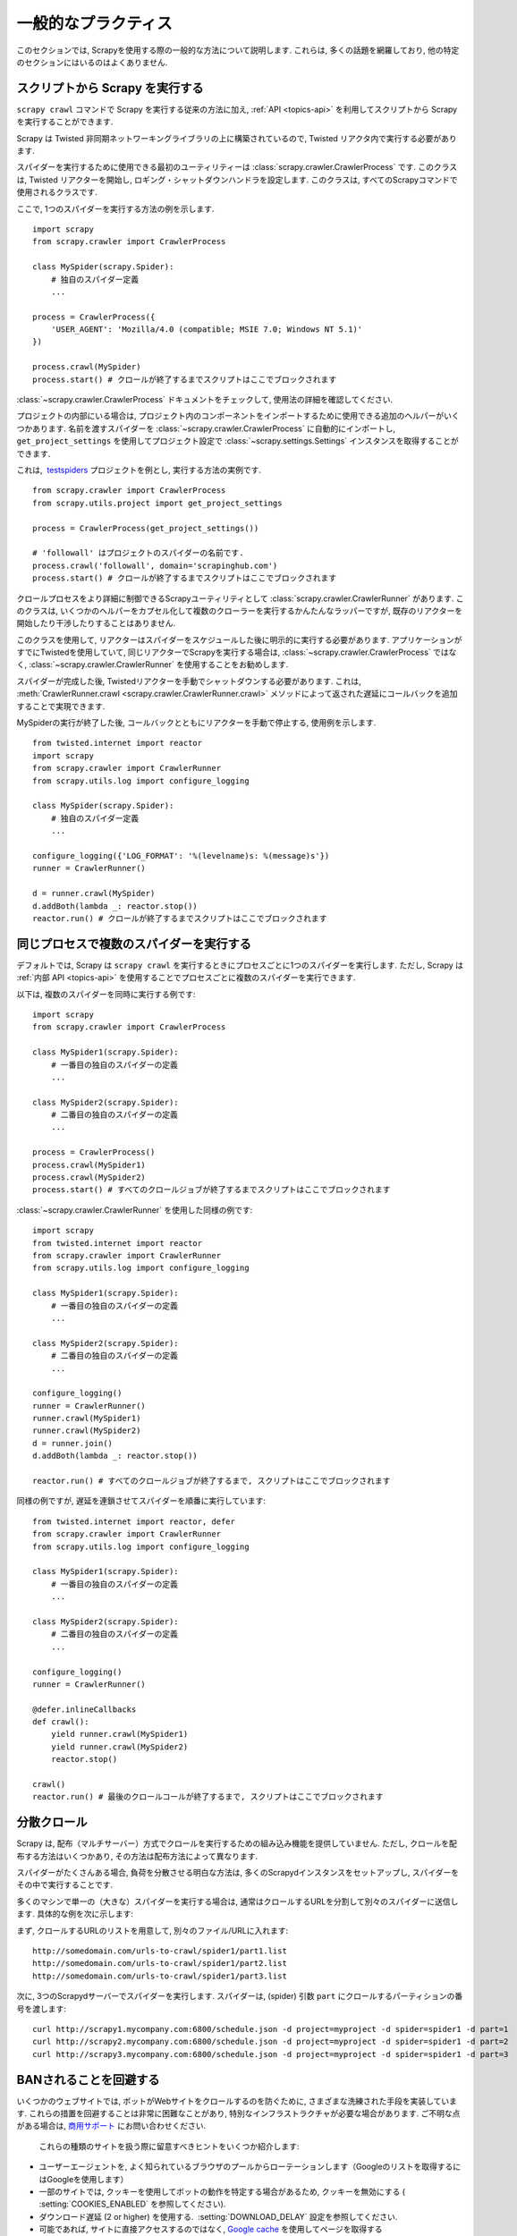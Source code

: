 .. _topics-practices:

================
一般的なプラクティス
================

このセクションでは, Scrapyを使用する際の一般的な方法について説明します. 
これらは, 多くの話題を網羅しており, 他の特定のセクションにはいるのはよくありません.

.. _run-from-script:

スクリプトから Scrapy を実行する
========================

``scrapy crawl`` コマンドで Scrapy を実行する従来の方法に加え, 
:ref:`API <topics-api>` を利用してスクリプトから Scrapy を実行することができます.

Scrapy は Twisted 非同期ネットワーキングライブラリの上に構築されているので, Twisted リアクタ内で実行する必要があります.

スパイダーを実行するために使用できる最初のユーティリティーは
:class:`scrapy.crawler.CrawlerProcess` です. このクラスは, 
Twisted リアクターを開始し, ロギング・シャットダウンハンドラを設定します. 
このクラスは, すべてのScrapyコマンドで使用されるクラスです.

ここで, 1つのスパイダーを実行する方法の例を示します.

::

    import scrapy
    from scrapy.crawler import CrawlerProcess

    class MySpider(scrapy.Spider):
        # 独自のスパイダー定義
        ...

    process = CrawlerProcess({
        'USER_AGENT': 'Mozilla/4.0 (compatible; MSIE 7.0; Windows NT 5.1)'
    })

    process.crawl(MySpider)
    process.start() # クロールが終了するまでスクリプトはここでブロックされます

:class:`~scrapy.crawler.CrawlerProcess` ドキュメントをチェックして, 使用法の詳細を確認してください.

プロジェクトの内部にいる場合は, プロジェクト内のコンポーネントをインポートするために使用できる追加のヘルパーがいくつかあります. 
名前を渡すスパイダーを
:class:`~scrapy.crawler.CrawlerProcess` に自動的にインポートし,  
``get_project_settings`` を使用してプロジェクト設定で :class:`~scrapy.settings.Settings`
インスタンスを取得することができます.

これは,  `testspiders`_ プロジェクトを例とし, 実行する方法の実例です.

::

    from scrapy.crawler import CrawlerProcess
    from scrapy.utils.project import get_project_settings

    process = CrawlerProcess(get_project_settings())

    # 'followall' はプロジェクトのスパイダーの名前です.
    process.crawl('followall', domain='scrapinghub.com')
    process.start() # クロールが終了するまでスクリプトはここでブロックされます

クロールプロセスをより詳細に制御できるScrapyユーティリティとして :class:`scrapy.crawler.CrawlerRunner` があります. 
このクラスは, いくつかのヘルパーをカプセル化して複数のクローラーを実行するかんたんなラッパーですが, 
既存のリアクターを開始したり干渉したりすることはありません.

このクラスを使用して, リアクターはスパイダーをスケジュールした後に明示的に実行する必要があります. 
アプリケーションがすでにTwistedを使用していて, 同じリアクターでScrapyを実行する場合は, 
:class:`~scrapy.crawler.CrawlerProcess` ではなく, 
:class:`~scrapy.crawler.CrawlerRunner` を使用することをお勧めします.

スパイダーが完成した後, Twistedリアクターを手動でシャットダウンする必要があります. 
これは, :meth:`CrawlerRunner.crawl <scrapy.crawler.CrawlerRunner.crawl>` 
メソッドによって返された遅延にコールバックを追加することで実現できます.

MySpiderの実行が終了した後, コールバックとともにリアクターを手動で停止する, 使用例を示します.

::

    from twisted.internet import reactor
    import scrapy
    from scrapy.crawler import CrawlerRunner
    from scrapy.utils.log import configure_logging

    class MySpider(scrapy.Spider):
        # 独自のスパイダー定義
        ...

    configure_logging({'LOG_FORMAT': '%(levelname)s: %(message)s'})
    runner = CrawlerRunner()

    d = runner.crawl(MySpider)
    d.addBoth(lambda _: reactor.stop())
    reactor.run() # クロールが終了するまでスクリプトはここでブロックされます

.. seealso:: `Twisted Reactor Overview`_.

.. _run-multiple-spiders:

同じプロセスで複数のスパイダーを実行する
============================================

デフォルトでは, Scrapy は ``scrapy crawl`` を実行するときにプロセスごとに1つのスパイダーを実行します. 
ただし, Scrapy は :ref:`内部 API <topics-api>` を使用することでプロセスごとに複数のスパイダーを実行できます.

以下は, 複数のスパイダーを同時に実行する例です:

::

    import scrapy
    from scrapy.crawler import CrawlerProcess

    class MySpider1(scrapy.Spider):
        # 一番目の独自のスパイダーの定義
        ...

    class MySpider2(scrapy.Spider):
        # 二番目の独自のスパイダーの定義
        ...

    process = CrawlerProcess()
    process.crawl(MySpider1)
    process.crawl(MySpider2)
    process.start() # すべてのクロールジョブが終了するまでスクリプトはここでブロックされます

:class:`~scrapy.crawler.CrawlerRunner` を使用した同様の例です:

::

    import scrapy
    from twisted.internet import reactor
    from scrapy.crawler import CrawlerRunner
    from scrapy.utils.log import configure_logging

    class MySpider1(scrapy.Spider):
        # 一番目の独自のスパイダーの定義
        ...

    class MySpider2(scrapy.Spider):
        # 二番目の独自のスパイダーの定義
        ...

    configure_logging()
    runner = CrawlerRunner()
    runner.crawl(MySpider1)
    runner.crawl(MySpider2)
    d = runner.join()
    d.addBoth(lambda _: reactor.stop())

    reactor.run() # すべてのクロールジョブが終了するまで, スクリプトはここでブロックされます

同様の例ですが, 遅延を連鎖させてスパイダーを順番に実行しています:

::

    from twisted.internet import reactor, defer
    from scrapy.crawler import CrawlerRunner
    from scrapy.utils.log import configure_logging

    class MySpider1(scrapy.Spider):
        # 一番目の独自のスパイダーの定義
        ...

    class MySpider2(scrapy.Spider):
        # 二番目の独自のスパイダーの定義
        ...

    configure_logging()
    runner = CrawlerRunner()

    @defer.inlineCallbacks
    def crawl():
        yield runner.crawl(MySpider1)
        yield runner.crawl(MySpider2)
        reactor.stop()

    crawl()
    reactor.run() # 最後のクロールコールが終了するまで, スクリプトはここでブロックされます
    
.. seealso:: :ref:`run-from-script`.

.. _distributed-crawls:

分散クロール
==================

Scrapy は, 配布（マルチサーバー）方式でクロールを実行するための組み込み機能を提供していません. 
ただし, クロールを配布する方法はいくつかあり, その方法は配布方法によって異なります.

スパイダーがたくさんある場合, 負荷を分散させる明白な方法は, 多くのScrapydインスタンスをセットアップし, スパイダーをその中で実行することです.

多くのマシンで単一の（大きな）スパイダーを実行する場合は, 通常はクロールするURLを分割して別々のスパイダーに送信します. 
具体的な例を次に示します:

まず, クロールするURLのリストを用意して, 別々のファイル/URLに入れます::

    http://somedomain.com/urls-to-crawl/spider1/part1.list
    http://somedomain.com/urls-to-crawl/spider1/part2.list
    http://somedomain.com/urls-to-crawl/spider1/part3.list

次に, 3つのScrapydサーバーでスパイダーを実行します. スパイダーは,
(spider) 引数 ``part`` にクロールするパーティションの番号を渡します::

    curl http://scrapy1.mycompany.com:6800/schedule.json -d project=myproject -d spider=spider1 -d part=1
    curl http://scrapy2.mycompany.com:6800/schedule.json -d project=myproject -d spider=spider1 -d part=2
    curl http://scrapy3.mycompany.com:6800/schedule.json -d project=myproject -d spider=spider1 -d part=3

.. _bans:

BANされることを回避する
=======================

いくつかのウェブサイトでは, ボットがWebサイトをクロールするのを防ぐために, さまざまな洗練された手段を実装しています. 
これらの措置を回避することは非常に困難なことがあり, 特別なインフラストラクチャが必要な場合があります. 
ご不明な点がある場合は, `商用サポート`_ にお問い合わせください.

 これらの種類のサイトを扱う際に留意すべきヒントをいくつか紹介します:

* ユーザーエージェントを, よく知られているブラウザのプールからローテーションします（Googleのリストを取得するにはGoogleを使用します）
* 一部のサイトでは, クッキーを使用してボットの動作を特定する場合があるため, クッキーを無効にする ( :setting:`COOKIES_ENABLED` を参照してください).
* ダウンロード遅延 (2 or higher) を使用する.  :setting:`DOWNLOAD_DELAY` 設定を参照してください.
* 可能であれば, サイトに直接アクセスするのではなく, `Google cache`_ を使用してページを取得する
* IPプールをローテーションさせ使用します。たとえば, 無料の `Tor project`_ や
  `ProxyMesh`_ のような有料サービスです. また, あなた自身のプロキシを添付できるスーパープロキシである `scrapoxy`_ のようなオープンソースのプロジェクトが有ります.
* 内部的に禁止を回避する高度に分散されたダウンローダを使用するので, クリーンなページの解析に集中することができます. 
  そのようなダウンローダの一例に `Crawlera`_ があります.
  
それでもあなたのボットが禁止されるのを防ぐことができない場合は,  `商用サポート`_ に連絡することを検討してください.

.. _Tor project: https://www.torproject.org/
.. _商用サポート: http://scrapy.org/support/
.. _ProxyMesh: http://proxymesh.com/
.. _Google cache: http://www.googleguide.com/cached_pages.html
.. _testspiders: https://github.com/scrapinghub/testspiders
.. _Twisted Reactor Overview: https://twistedmatrix.com/documents/current/core/howto/reactor-basics.html
.. _Crawlera: http://scrapinghub.com/crawlera
.. _scrapoxy: http://scrapoxy.io/
